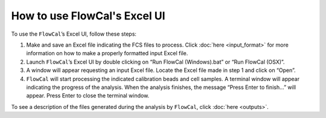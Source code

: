How to use FlowCal's Excel UI
=============================

To use the ``FlowCal``’s Excel UI, follow these steps:

1. Make and save an Excel file indicating the FCS files to process. Click :doc:`here <input_format>` for more information on how to make a properly formatted input Excel file.
2. Launch ``FlowCal``’s Excel UI by double clicking on “Run FlowCal (Windows).bat” or “Run FlowCal (OSX)”.
3. A window will appear requesting an input Excel file. Locate the Excel file made in step 1 and click on “Open”.
4. ``FlowCal`` will start processing the indicated calibration beads and cell samples. A terminal window will appear indicating the progress of the analysis. When the analysis finishes, the message “Press Enter to finish...” will appear. Press Enter to close the terminal window.

To see a description of the files generated during the analysis by ``FlowCal``, click :doc:`here <outputs>`.